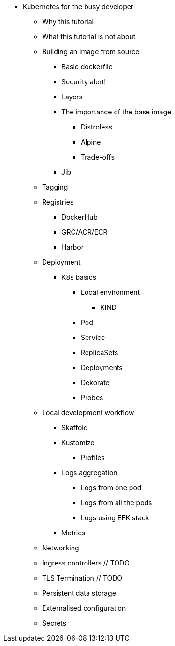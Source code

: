 ** Kubernetes for the busy developer
*** Why this tutorial
*** What this tutorial is not about

*** Building an image from source
**** Basic dockerfile
**** Security alert!
**** Layers
**** The importance of the base image
***** Distroless
***** Alpine
***** Trade-offs
**** Jib

*** Tagging
*** Registries
**** DockerHub
**** GRC/ACR/ECR
**** Harbor
*** Deployment

**** K8s basics
***** Local environment
****** KIND
***** Pod
***** Service
***** ReplicaSets
***** Deployments
***** Dekorate
***** Probes

*** Local development workflow
**** Skaffold
**** Kustomize
***** Profiles

**** Logs aggregation
***** Logs from one pod
***** Logs from all the pods
***** Logs using EFK stack
**** Metrics

*** Networking

*** Ingress controllers // TODO
*** TLS Termination // TODO

*** Persistent data storage
*** Externalised configuration
*** Secrets

